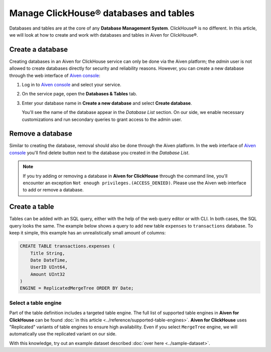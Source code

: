 Manage ClickHouse® databases and tables
=======================================

Databases and tables are at the core of any **Database Management System**. ClickHouse® is no different. In this article, we will look at how to create and work with databases and tables in Aiven for ClickHouse®.

.. _create-a-clickhouse-database:

Create a database
-----------------

Creating databases in an Aiven for ClickHouse service can only be done via the Aiven platform; the `admin` user is not allowed to create databases directly for security and reliability reasons. However, you can create a new database through the web interface of `Aiven console <https://console.aiven.io/>`_:

#. Log in to `Aiven console <https://console.aiven.io/>`_ and select your service.
#. On the service page, open the **Databases & Tables** tab.
#. Enter your database name in **Create a new database** and select **Create database**.

   You'll see the name of the database appear in the *Database List* section.
   On our side, we enable necessary customizations and run secondary queries to grant access to the admin user.

Remove a database
-----------------

Similar to creating the database, removal should also be done through the Aiven platform. In the web interface of `Aiven console <https://console.aiven.io/>`_ you'll find delete button next to the database you created in the *Database List*.

.. note::

    If you try adding or removing a database in **Aiven for ClickHouse** through the command line, you'll encounter an exception ``Not enough privileges.(ACCESS_DENIED)``. Please use the Aiven web interface to add or remove a database.

Create a table
--------------

Tables can be added with an SQL query, either with the help of the web query editor or with CLI. In both cases, the SQL query looks the same. The example below shows a query to add new table ``expenses`` to ``transactions`` database. To keep it simple, this example has an unrealistically small amount of columns:

.. code:: sql

        CREATE TABLE transactions.expenses (
            Title String,
            Date DateTime,
            UserID UInt64,
            Amount UInt32
        )
        ENGINE = ReplicatedMergeTree ORDER BY Date;

Select a table engine
^^^^^^^^^^^^^^^^^^^^^

Part of the table definition includes a targeted table engine. The full list of supported table engines in **Aiven for ClickHouse** can be found :doc:`in this article <../reference/supported-table-engines>`. **Aiven for ClickHouse** uses "Replicated" variants of table engines to ensure high availability. Even if you select ``MergeTree`` engine, we will automatically use the replicated variant on our side.

With this knowledge, try out an example dataset described :doc:`over here <../sample-dataset>`.
